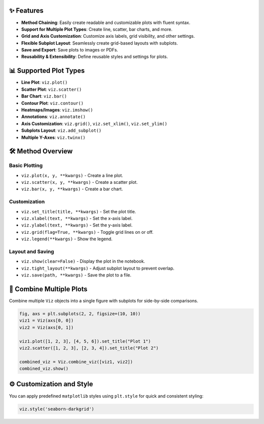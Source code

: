 ✨ Features
===========

* **Method Chaining**: Easily create readable and customizable plots with fluent syntax.
* **Support for Multiple Plot Types**: Create line, scatter, bar charts, and more.
* **Grid and Axis Customization**: Customize axis labels, grid visibility, and other settings.
* **Flexible Subplot Layout**: Seamlessly create grid-based layouts with subplots.
* **Save and Export**: Save plots to images or PDFs.
* **Reusability & Extensibility**: Define reusable styles and settings for plots.

📊 Supported Plot Types
========================

* **Line Plot**: ``viz.plot()``
* **Scatter Plot**: ``viz.scatter()``
* **Bar Chart**: ``viz.bar()``
* **Contour Plot**: ``viz.contour()``
* **Heatmaps/Images**: ``viz.imshow()``
* **Annotations**: ``viz.annotate()``
* **Axis Customization**: ``viz.grid()``, ``viz.set_xlim()``, ``viz.set_ylim()``
* **Subplots Layout**: ``viz.add_subplot()``
* **Multiple Y-Axes**: ``viz.twinx()``

🛠️ Method Overview
====================

Basic Plotting
--------------

* ``viz.plot(x, y, **kwargs)`` - Create a line plot.
* ``viz.scatter(x, y, **kwargs)`` - Create a scatter plot.
* ``viz.bar(x, y, **kwargs)`` - Create a bar chart.

Customization
-------------

* ``viz.set_title(title, **kwargs)`` - Set the plot title.
* ``viz.xlabel(text, **kwargs)`` - Set the x-axis label.
* ``viz.ylabel(text, **kwargs)`` - Set the y-axis label.
* ``viz.grid(flag=True, **kwargs)`` - Toggle grid lines on or off.
* ``viz.legend(**kwargs)`` - Show the legend.

Layout and Saving
-----------------

* ``viz.show(clear=False)`` - Display the plot in the notebook.
* ``viz.tight_layout(**kwargs)`` - Adjust subplot layout to prevent overlap.
* ``viz.save(path, **kwargs)`` - Save the plot to a file.

🔄 Combine Multiple Plots
==========================

Combine multiple ``Viz`` objects into a single figure with subplots for side-by-side comparisons.

.. code-block:: python

    fig, axs = plt.subplots(2, 2, figsize=(10, 10))
    viz1 = Viz(axs[0, 0])
    viz2 = Viz(axs[0, 1])

    viz1.plot([1, 2, 3], [4, 5, 6]).set_title("Plot 1")
    viz2.scatter([1, 2, 3], [2, 3, 4]).set_title("Plot 2")

    combined_viz = Viz.combine_viz([viz1, viz2])
    combined_viz.show()

⚙️ Customization and Style
===========================

You can apply predefined ``matplotlib`` styles using ``plt.style`` for quick and consistent styling:

.. code-block:: python

    viz.style('seaborn-darkgrid')

